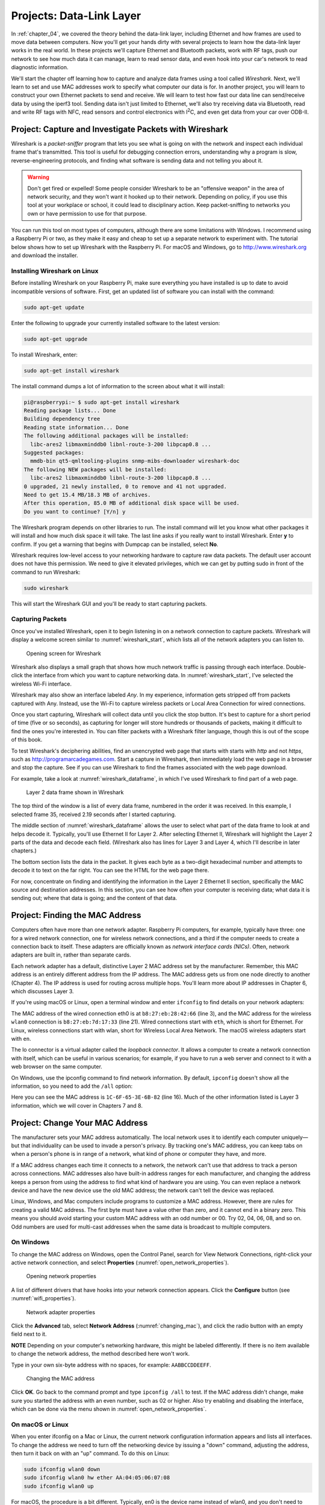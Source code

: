 Projects: Data-Link Layer
*************************

In :ref:`chapter_04`, we covered the theory behind the data-link layer,
including Ethernet and how frames are used to move data between
computers. Now you'll get your hands dirty with several projects to
learn how the data-link layer works in the real world. In these projects
we'll capture Ethernet and Bluetooth packets, work with RF tags, push
our network to see how much data it can manage, learn to read sensor
data, and even hook into your car's network to read diagnostic
information.

We'll start the chapter off learning how to capture and analyze data
frames using a tool called *Wireshark*. Next, we'll learn to set and use
MAC addresses work to specify what computer our data is for. In another
project, you will learn to construct your own Ethernet packets to send
and receive. We will learn to test how fast our data line can
send/receive data by using the iperf3 tool. Sending data isn't just
limited to Ethernet, we'll also try receiving data via Bluetooth, read
and write RF tags with NFC, read sensors and control electronics with
I\ :sup:`2`\ C, and even get data from your car over ODB-II.

Project: Capture and Investigate Packets with Wireshark
=======================================================

Wireshark is a *packet-sniffer* program that lets you see what is going
on with the network and inspect each individual frame that's
transmitted. This tool is useful for debugging connection errors,
understanding why a program is slow, reverse-engineering protocols, and
finding what software is sending data and not telling you about it.

.. warning::

   Don't get fired or expelled! Some people consider Wireshark
   to be an "offensive weapon" in the area of network security, and they
   won't want it hooked up to their network. Depending on policy, if you
   use this tool at your workplace or school, it could lead to disciplinary
   action. Keep packet-sniffing to networks you own or have permission to
   use for that purpose.

You can run this tool on most types of computers, although there are
some limitations with Windows. I recommend using a Raspberry Pi or two,
as they make it easy and cheap to set up a separate network to
experiment with. The tutorial below shows how to set up Wireshark with
the Raspberry Pi. For macOS and Windows, go to
`http://www.wireshark.org <http://www.wireshark.org>`_ and download the installer.

Installing Wireshark on Linux
-----------------------------

Before installing Wireshark on your Raspberry Pi, make sure everything
you have installed is up to date to avoid incompatible versions of
software. First, get an updated list of software you can install with
the command:

.. code-block:: bash

   sudo apt-get update

Enter the following to upgrade your currently installed software to the
latest version:

.. code-block:: bash

   sudo apt-get upgrade

To install Wireshark, enter:

.. code-block:: bash

   sudo apt-get install wireshark

The install command dumps a lot of information to the screen about what
it will install:

.. code-block:: text

   pi@raspberrypi:~ $ sudo apt-get install wireshark
   Reading package lists... Done
   Building dependency tree
   Reading state information... Done
   The following additional packages will be installed:
     libc-ares2 libmaxminddb0 libnl-route-3-200 libpcap0.8 ...
   Suggested packages:
     mmdb-bin qt5-qmltooling-plugins snmp-mibs-downloader wireshark-doc
   The following NEW packages will be installed:
     libc-ares2 libmaxminddb0 libnl-route-3-200 libpcap0.8 ...
   0 upgraded, 21 newly installed, 0 to remove and 41 not upgraded.
   Need to get 15.4 MB/18.3 MB of archives.
   After this operation, 85.0 MB of additional disk space will be used.
   Do you want to continue? [Y/n] y


The Wireshark program depends on other libraries to run. The install
command will let you know what other packages it will install and how
much disk space it will take. The last line asks if you really want to
install Wireshark. Enter **y** to confirm. If you get a warning that
begins with Dumpcap can be installed, select **No**.

Wireshark requires low-level access to your networking hardware to
capture raw data packets. The default user account does not have this
permission. We need to give it elevated privileges, which we can get by
putting sudo in front of the command to run Wireshark:

.. code-block:: text

   sudo wireshark

This will start the Wireshark GUI and you'll be ready to start capturing
packets.

Capturing Packets
-----------------

Once you've installed Wireshark, open it to begin listening in on a
network connection to capture packets. Wireshark will display a welcome
screen similar to :numref:`wireshark_start`, which lists all of the network adapters
you can listen to.

.. _wireshark_start:
.. figure:: media/wireshark_start.png
   :alt: Opening screen for Wireshark
   :width: 60%

   Opening screen for Wireshark

Wireshark also displays a small graph that shows how much network
traffic is passing through each interface. Double-click the interface
from which you want to capture networking data. In :numref:`wireshark_start`, I've
selected the wireless Wi-Fi interface.

Wireshark may also show an interface labeled *Any*. In my experience,
information gets stripped off from packets captured with Any. Instead,
use the Wi-Fi to capture wireless packets or Local Area Connection for
wired connections.

Once you start capturing, Wireshark will collect data until you click
the stop button. It's best to capture for a short period of time (five
or so seconds), as capturing for longer will store hundreds or thousands
of packets, making it difficult to find the ones you're interested in.
You can filter packets with a Wireshark filter language, though this is
out of the scope of this book.

To test Wireshark's deciphering abilities, find an unencrypted web page
that starts with starts with *http* and not *https*, such as
`http://programarcadegames.com <http://programarcadegames.com>`_.
Start a capture in Wireshark, then
immediately load the web page in a browser and stop the capture. See if
you can use Wireshark to find the frames associated with the web page
download.

For example, take a look at :numref:`wireshark_dataframe`, in which I've used Wireshark to
find part of a web page.

.. _wireshark_dataframe:
.. figure:: media/wireshark_dataframe.png
   :alt: Layer 2 data frame shown in Wireshark
   :width: 70%

   Layer 2 data frame shown in Wireshark

The top third of the window is a list of every data frame, numbered in
the order it was received. In this example, I selected frame 35,
received 2.19 seconds after I started capturing.

The middle section of :numref:`wireshark_dataframe` allows the user to select what part of
the data frame to look at and helps decode it. Typically, you'll use
Ethernet II for Layer 2. After selecting Ethernet II, Wireshark will
highlight the Layer 2 parts of the data and decode each field.
(Wireshark also has lines for Layer 3 and Layer 4, which I'll describe
in later chapters.)

The bottom section lists the data in the packet. It gives each byte as a
two-digit hexadecimal number and attempts to decode it to text on the
far right. You can see the HTML for the web page there.

For now, concentrate on finding and identifying the information in the
Layer 2 Ethernet II section, specifically the MAC source and destination
addresses. In this section, you can see how often your computer is
receiving data; what data it is sending out; where that data is going;
and the content of that data.

Project: Finding the MAC Address
================================

Computers often have more than one network adapter. Raspberry Pi
computers, for example, typically have three: one for a wired network
connection, one for wireless network connections, and a third if the
computer needs to create a connection back to itself. These adapters are
officially known as *network interface cards (NICs)*. Often, network
adapters are built in, rather than separate cards.

Each network adapter has a default, distinctive Layer 2 MAC address set
by the manufacturer. Remember, this MAC address is an entirely different
address from the IP address. The MAC address gets us from one node
directly to another (Chapter 4). The IP address is used for routing
across multiple hops. You'll learn more about IP addresses in Chapter 6,
which discusses Layer 3.

If you're using macOS or Linux, open a terminal window and enter
``ifconfig`` to find details on your network adapters:

.. code-block:: text
   :caption: Running ``ifconfig`` on a Raspberry Pi
   :linenos:
   :emphasize-lines: 3, 21

   pi@raspberrypi:~ $ ifconfig
   eth0: flags=4099<UP,BROADCAST,MULTICAST>  mtu 1500
           ether b8:27:eb:28:42:66  txqueuelen 1000  (Ethernet)
           RX packets 0  bytes 0 (0.0 B)
           RX errors 0  dropped 0  overruns 0  frame 0
           TX packets 0  bytes 0 (0.0 B)
           TX errors 0  dropped 0 overruns 0  carrier 0  collisions 0

   lo: flags=73<UP,LOOPBACK,RUNNING>  mtu 65536
           inet 127.0.0.1  netmask 255.0.0.0
           inet6 ::1  prefixlen 128  scopeid 0x10<host>
           loop  txqueuelen 1000  (Local Loopback)
           RX packets 29  bytes 4572 (4.4 KiB)
           RX errors 0  dropped 0  overruns 0  frame 0
           TX packets 29  bytes 4572 (4.4 KiB)
           TX errors 0  dropped 0 overruns 0  carrier 0  collisions 0

   wlan0: flags=4163<UP,BROADCAST,RUNNING,MULTICAST>  mtu 1500
           inet 192.168.1.107  netmask 255.255.255.0  broadcast 192.168.1.255
           inet6 fe80::d1ea:5ebd:506e:5ed3  prefixlen 64  scopeid 0x20<link>
           ether b8:27:eb:7d:17:33  txqueuelen 1000  (Ethernet)
           RX packets 35656  bytes 6337537 (6.0 MiB)
           RX errors 0  dropped 0  overruns 0  frame 0
           TX packets 1014  bytes 101325 (98.9 KiB)
           TX errors 0  dropped 0 overruns 0  carrier 0  collisions 0


The MAC address of the wired connection eth0 is at ``b8:27:eb:28:42:66`` (line 3),
and the MAC address for the wireless ``wlan0`` connection is
``b8:27:eb:7d:17:33`` (line 21). Wired connections start with ``eth``, which is short
for Ethernet. For Linux, wireless connections start with wlan, short for
Wireless Local Area Network. The macOS wireless adapters start with ``en``.

The lo connector is a virtual adapter called the *loopback connector*.
It allows a computer to create a network connection with itself, which
can be useful in various scenarios; for example, if you have to run a
web server and connect to it with a web browser on the same computer.

On Windows, use the ipconfig command to find network information. By
default, ``ipconfig`` doesn't show all the information, so you need to add
the ``/all`` option:

.. code-block:: text
   :caption: Running ifconfig on a Windows machine
   :emphasize-lines: 16
   :linenos:

   C:\Users\craven>ipconfig /all

   Windows IP Configuration

      Host Name . . . . . . . . . . . . : livingroom-pc
      Primary Dns Suffix  . . . . . . . :
      Node Type . . . . . . . . . . . . : Hybrid
      IP Routing Enabled. . . . . . . . : No
      WINS Proxy Enabled. . . . . . . . : No
      DNS Suffix Search List. . . . . . : domain.actdsltmp

   Ethernet adapter Ethernet:

      Connection-specific DNS Suffix  . : domain.actdsltmp
      Description . . . . . . . . . . . : Realtek PCIe GBE Family Controller
      Physical Address. . . . . . . . . : 1C-6F-65-3E-6B-82
      DHCP Enabled. . . . . . . . . . . : Yes
      Autoconfiguration Enabled . . . . : Yes
      Link-local IPv6 Address . . . . . : fe80::b551:7120:2f3b:78c2%4(Preferred)
      IPv4 Address. . . . . . . . . . . : 192.168.0.4(Preferred)
      Subnet Mask . . . . . . . . . . . : 255.255.255.0
      Lease Obtained. . . . . . . . . . : Thursday, January 10, 2019 4:09:16 AM
      Lease Expires . . . . . . . . . . : Friday, January 11, 2019 4:09:16 AM
      Default Gateway . . . . . . . . . : 192.168.0.1
      DHCP Server . . . . . . . . . . . : 192.168.0.1
      DHCPv6 IAID . . . . . . . . . . . : 52195173
      DHCPv6 Client DUID. . . . . . . . : 00-01-00-01-1A-BA-AF-CA-1C-6F-65-3E-6B-82
      DNS Servers . . . . . . . . . . . : 192.168.0.1
                                          205.171.3.25
      NetBIOS over Tcpip. . . . . . . . : Enabled


Here you can see the MAC address is ``1C-6F-65-3E-6B-82`` (line 16). Much of the
other information listed is Layer 3 information, which we will cover in
Chapters 7 and 8.

Project: Change Your MAC Address
================================

The manufacturer sets your MAC address automatically. The local network
uses it to identify each computer uniquely—but that individuality can be
used to invade a person's privacy. By tracking one's MAC address, you
can keep tabs on when a person's phone is in range of a network, what
kind of phone or computer they have, and more.

If a MAC address changes each time it connects to a network, the network
can't use that address to track a person across connections. MAC
addresses also have built-in address ranges for each manufacturer, and
changing the address keeps a person from using the address to find what
kind of hardware you are using. You can even replace a network device
and have the new device use the old MAC address; the network can't tell
the device was replaced.

Linux, Windows, and Mac computers include programs to customize a MAC
address. However, there are rules for creating a valid MAC address. The
first byte must have a value other than zero, and it cannot end in a
binary zero. This means you should avoid starting your custom MAC
address with an odd number or 00. Try 02, 04, 06, 08, and so on. Odd
numbers are used for multi-cast addresses when the same data is
broadcast to multiple computers.

On Windows
----------
To change the MAC address on Windows, open the Control Panel, search for
View Network Connections, right-click your active network connection,
and select **Properties** (:numref:`open_network_properties`).

.. _open_network_properties:
.. figure:: media/open_network_properties.png
   :alt: Opening network properties
   :width: 70%

   Opening network properties

A list of different drivers that have hooks into your network connection
appears. Click the **Configure** button (see :numref:`wifi_properties`).

.. _wifi_properties:
.. figure:: media/wifi_properties.png
   :alt: Network adapter properties
   :width: 50%

   Network adapter properties

Click the **Advanced** tab, select **Network Address** (:numref:`changing_mac`), and
click the radio button with an empty field next to it.

**NOTE** Depending on your computer's networking hardware, this might be
labeled differently. If there is no item available to change the network
address, the method described here won't work.

Type in your own six-byte address with no spaces, for example:
``AABBCCDDEEFF``.

.. _changing_mac:
.. figure:: media/changing_mac.png
   :alt: Changing the MAC address
   :width: 50%

   Changing the MAC address

Click **OK**. Go back to the command prompt and type ``ipconfig /all``
to test. If the MAC address didn't change, make sure you started the
address with an even number, such as 02 or higher. Also try enabling and
disabling the interface, which can be done via the menu shown in
:numref:`open_network_properties`.

On macOS or Linux
-----------------

When you enter ifconfig on a Mac or Linux, the current network
configuration information appears and lists all interfaces. To change
the address we need to turn off the networking device by issuing a
"down" command, adjusting the address, then turn it back on with an "up"
command. To do this on Linux:

.. code-block:: text

   sudo ifconfig wlan0 down
   sudo ifconfig wlan0 hw ether AA:04:05:06:07:08
   sudo ifconfig wlan0 up

For macOS, the procedure is a bit different. Typically, en0 is the
device name instead of wlan0, and you don't need to add the hw
(hardware) parameter. Here are the steps for macOS:

.. code-block:: text

   sudo ifconfig en0 down
   sudo ifconfig en0 ether AA:04:05:06:07:08
   sudo ifconfig en0 up

.. note::

   You can do a lot with the ifconfig command; for example, to get
   its manual, type ``man ifconfig`` at the command line or search
   "man ifconfig"" on the internet.

Project: Sending Raw Ethernet Packets
=====================================

Let's try making our own Layer 2 data frame. This is easiest on a Linux
computer like the Raspberry Pi since the development tools are built in.
Download the C language code available at
https://github.com/pvcraven/networking_down_under/blob/master/send_raw_ethernet.c.

This code can send raw Ethernet packets, and it allows you to set all
the bytes on what is sent out as a message. To run this code, simply
copy it and save it in a file on your computer. Note that C files should
end in *.c*, so name this file *send_raw_ethernet.c*. Spend some time
reading through the code and the comments to learn more about how it
works. You can adjust the program to specify the networking interface it
will send the message on. You can also update your destination MAC
address and the data to be sent.

Next, you have to translate the human readable C code to machine code
the computer can understand. This is done with a program called a
*compiler*. Enter **gcc** on the Raspberry Pi's command line to use the
GNU C Compiler (gcc). Give it the name of your input C language file,
and the name of the program you want it to output, such as send.

**gcc** *send_raw_ethernet.c* **-o** *send*

Check the output to make sure you do not have any errors, which could be
caused by not typing in the program correctly. If there are no errors,
the compiled program will be stored in the **send** file. The compiler
will not print anything if successful.

Running the Program

Normally, you can run a program by simply entering its name, such as
**send** in this case. However to access the networking hardware
directly like this program is, you need to request admin privileges by
using the **sudo** command. Anytime you run a program with admin
privileges, you also have to specify the directory it's in if not a
system directory. We can specify the current directory with a period.
Therefore, to request admin privileges, specify the current directory,
and run the program our command is:

**sudo ./send**

Running this command should send our own custom Ethernet data frame over
the network. To ensure this worked, use Wireshark to see the data frame
being transmitted by our program. Inspect the data that was sent, and
see how it compares with the data that the C program sent out. Update
your program to change the data, recompile it, and watch for the updated
data being sent.

Receiving Raw Packets

To receive the packets we sent, download the C code from
*https://github.com/pvcraven/networking_down_under/blob/master/receive_raw_ethernet.c*.
You'll need to update this program with your computer's MAC address and
the name of the adapter you want it to use.

Just like the program to send packets, enter **gcc** on your Raspberry
Pi's command line to compile the program:

**gcc** *receive_raw_ethernet.c* **-o** *receive*

Once compiled, run the program with:

**sudo ./receive**

This program will receive data until you press ctrl-C to stop it. Run
the program that sends raw ethernet packets and see if you can get the
data to be received here. You can run the send program on a different
computer, or you can run it on the same computer if you don't have two
available computers.

Project: Using iperf3 to Test the Network Performance
=====================================================
Part of putting together a high-performance, reliable network is testing
it. By testing each link of a network connection, you can find the
weakest link to improve the network. If the network is running great,
you can prove it by showing measured numbers.

You can test network performance with the iperf3 tool, which will see
what network speeds you can achieve, how many packets are lost, and some
other parameters. The original iperf tool has been rewritten a few
times; iperf3 is currently the most popular re-write.

This experiment works best if you send and receive on different
computers. Using the same computer doesn't test the performance of any
networking.

Installing iperf3

If you are using a Raspberry Pi or Linux computer, get iperf3 with the
command:

**sudo apt-get install iperf3**

If you're using Windows or Mac, you can download iperf3 from
*https://iperf.fr/iperf-download.php.* While iperf3 doesn't come with
easy-to-use installers for Windows or Mac, you can uncompress the files
into a directory, navigate to that directory via the command line, and
run the tool from there.

Setting Up the Server and Client

Before you start using iperf3, designate one computer as the server and
another as the client; it doesn't matter which is which. On the server,
find the machine's IP address via the command line by entering
**ipconfig** on Windows or **ifconfig** on Mac or Linux. Then start
iperf3 and use **-s** to signify it as the server:

**iperf3 -s**

On your client, start iperf3 with **-c** to tell iperf3 to run as a
client and enter the address of the server computer to which to connect.
For example:

**iperf3** **–c** *192.168.1.12*

Connecting to host 192.168.1.12, port 5201

[ 4] local 192.168.1.4 port 61233 connected to 192.168.1.12 port 5201

[ ID] Interval Transfer Bandwidth

[ 4] 0.00-1.00 sec 6.38 MBytes 53.4 Mbits/sec

[ 4] 1.00-2.00 sec 6.50 MBytes 54.6 Mbits/sec

[ 4] 2.00-3.00 sec 5.75 MBytes 48.2 Mbits/sec

[ 4] 3.00-4.00 sec 6.25 MBytes 52.4 Mbits/sec

[ 4] 4.00-5.00 sec 6.50 MBytes 54.6 Mbits/sec

[ 4] 5.00-6.00 sec 6.25 MBytes 52.4 Mbits/sec

[ 4] 6.00-7.00 sec 6.50 MBytes 54.5 Mbits/sec

[ 4] 7.00-8.00 sec 6.50 MBytes 54.5 Mbits/sec

[ 4] 8.00-9.00 sec 6.38 MBytes 53.5 Mbits/sec

[ 4] 9.00-10.00 sec 6.38 MBytes 53.5 Mbits/sec

- - - - - - - - - - - - - - - - - - - - - - - - -

[ ID] Interval Transfer Bandwidth

[ 4] 0.00-10.00 sec 63.4 MBytes 53.2 Mbits/sec sender

[ 4] 0.00-10.00 sec 63.4 MBytes 53.2 Mbits/sec receiver

iperf Done.

Running iperf3

From the output, you can see that in the first second my computer was
able to transmit 6.38MB of data. There are 8 bits in a byte, so that is
51Mb of data. In addition to the data, there's also an inter-packet gap
and a header, which add additional overhead. If we include that, we're
sending information at a rate of 53.4 megabits. Compare the speed of a
wireless connection to a wired. If you're able, compare the speed of a
cheap computer like the Raspberry Pi to a faster notebook or desktop
computer.

To experiment, enter **iperf3 --help** for a list of all options:

**iperf3 --help**

Usage: iperf [-s\|-c host] [options]

iperf [-h\|--help] [-v\|--version]

Server or Client:

-p, --port # server port to listen on/connect to

-f, --format [kmgKMG] format to report: Kbits, Mbits, KBytes, Mbytes

*--snip--*

One of these options is the -M option. Entering -M 90 attempts to set
the TCP segment size to 90 bytes. This will split the same data across
more individual data frames. Since each frame has additional overhead in
bytes transmitted, it should increase the time it takes to send data.

iperf3 –M 90 –c 192.168.1.12

You can set -M from about 88 up. Going past 1,500 is normally pointless,
as Ethernet has a limit of 1,522 bytes per frame. Despite the request
from the software, the networking hardware might ignore the TCP segment
size request and buffer it to a larger segment, or split it into smaller
segments. Try setting it to small numbers to see if that impacts your
transfer speed. Use Wireshark to see whether it's changing the segment
size; if not, try combining it with the -N option, which should
immediately send the packet and not let it buffer. I've found that
setting the segment size does not change the throughput of data as much
as I expected, except for very low numbers.

Project: Tracing Bluetooth Connections with the Command Line
============================================================

While you can connect a Raspberry Pi to a Bluetooth device via the GUI,
connecting it from the command line can often speed up your work.

From the Raspberry Pi command line, enter the following to bring up the
Bluetooth control:

**bluetoothctl**

If you get a Command not found error, remember ctl is short for control,
and ends in the letter *l*, not the number *1*. You should get the
following prompt:

[bluetooth]#

Check that Bluetooth hardware is on with:

**power on**

Make sure the background software/agent process is running with:

**agent on**

Now Bluetooth is ready to scan and connect to other devices.

Connect from a Raspberry Pi to a Device

To search for nearby devices, enter:

**scan on**

You should see all your Bluetooth devices pop up with their MAC
addresses (shown on the screen next to the device name). We can *pair*
with a Bluetooth device, which will open a network connection to send
and receive data. Creating connections is a Layer 4 networking task
we'll cover further in Chapter 8. To pair a device, put it in pairing
mode and note its MAC address, then enter **connect** followed by the
MAC address:

**connect** *AC:37:43:7D:A7:27*

That's all that it takes! You might get disconnected right away by the
other device since you aren't sending it data that it expects, but
that's fine. We're just exploring to see what Bluetooth devices are near
you. Consider trying this project in a crowded area, like a school or
coffee shop, where there are a lot of nearby Bluetooth devices.

Connect from a Device to a Raspberry Pi

The prior example connected from your Raspberry Pi to another Bluetooth
device. Let's do the opposite. To create a connection from your
Bluetooth device to Raspberry Pi, enter the following to make your
Raspberry Pi discoverable:

**discoverable on**

This causes your Raspberry Pi to broadcast its name so other devices can
see it.

To make your Raspberry Pi open to accepting new connections, we also
need to make it pairable:

**pairable on**

In the list of paired devices on your phone, it will show up in with
your machine name—this is probably raspberrypi or similar. Using this
tool, you can get an idea of what Bluetooth devices are near you, even
if they aren't in pairing mode. You can also see how often they send
data. Sitting in my office at a college campus, I can easily see there
are 30 different devices near me.

Project: War Driving to Map Access Points
=========================================

In the early days of Wi-Fi, *war driving* (also called *access point
mapping*) referred to people who drove around their cities with a laptop
searching for SSIDs. It used to be common to have networks that didn't
require a password to access; now, thankfully, few networks are open
like that, but it is still interesting find out how many different
wireless networks there are in your area. By looking at the name of the
network, you can often figure out who has set up the access points. You
can do this war driving as well, and see what networks are in your
neighborhood.

Some smartphone apps make access point mapping easier than before. Apple
has banned many of the war driving apps for iPhone, so to try this task,
you'll need a laptop or an Android phone.

Download an app that can map access points. I recommend an Android app
called WiGLE WiFi (Figure 5-6). For macOS, try MacStumbler, and try
either inSSIDer or NetSpot for PCs.

**Note** The app will scan even when you aren't looking at it. If you
are driving, put the phone away! Be safe.

|image5|

WiGLE app on Android showing map view

Walk, bike, or drive around your area to map out the access points
(Figure 5-7). SSIDs will appear on your app's map, pinpointing all the
access points in the area, including open access points with no
security.

|image6|

WiGLE App on Android showing Bluetooth, Phone LTE, and Wi-Fi access
points

With WiGLE, you can upload the Wi-Fi access points you find to the
public database at *https://wigle.net/.* Even if you don't contribute to
that database, take a minute to look at its impressive worldwide heat
map of access points.

Project: Using ODB-II to Read Your Car's CAN-Bus
================================================

For this project, you will need an *ODB-II* (also called ODB2)
connector, which is a small device that lets you scan your car. These
connectors cost anywhere from $10 to $30. I suggest avoiding a Wi-Fi
connector because the setup process can be difficult. Bluetooth devices
work well with Android phones. If you have an iPhone, make sure it's
compatible with your ODB-II connector; iPhones work with some Bluetooth
devices, but not all.

**NOTE** The ODB-II scanner I used was the Veepeak OBD, and I also
recommend the BLE OBD2 Bluetooth Scanner.

Next, download a program that reads ODB-II data. If you have an Android
phone or laptop, Torque Pro by Ian Hawkins works great. You can create
custom dials for monitoring the car's speed, RPM, and temperature; I've
done this with my car in Figure 5-8. If you have a check engine light
on, these apps can read the diagnostic codes for you. If your car has a
display screen, you can use Android Auto or Apple CarPlay to display
additional information about your engine's performance.

|image7|

Torque Pro app showing car data

If you don't want to use someone else's application to read car data,
and would rather program your own, you can get started using Python on
any operating system. Pair your Bluetooth ODB-II connector with the
computer and then start coding a new Python program. You'll need to
download the pyODB library (*https://python-obd.readthedocs.io*). Their
main web page has detailed installation instructions, but in most cases,
you can simply type pip install obd in the command line.

A program to log how fast the car is going might look similar to Listing
5-4:

import obd

import time

1 connection = obd.OBD()

2 cmd = obd.commands.SPEED

while True:

3 response = connection.query(cmd)

4 print(response.value.to("mph"))

time.sleep(1.0)

Using the pyODB library

After importing the pyODB library and time, you'll create a connection
1. Next, tell the car you want the reading for the speed 2. Then, query
the car 3 and print the result 4. Besides speed, you can pull data for
the engine RPM, engine temperature, distance travelled, voltage, fuel
level, accelerator pedal position, and more. For a full list, check out
*https://python-obd.readthedocs.io/en/latest/Command%20Tables/*.

By writing your own program, you can combine this with other data. For
example, you might use GPS data and car speed to warn you if you're
traveling too fast near a speed camera. You can also use data to get
more performance out of your car.

While the ODB-II device we have only reads data, some cars can use the
connection to modify engine parameters. Devices like COBB Tuning's
Accessport allows high-performance cars to be "tuned" this way to put
out more power, but there's a risk that a tune can impact emissions, gas
consumption, or even damage the engine.

Project: Create Your Own RFID Tags Using Near Field Communication
=================================================================

*Near Field Communication (NFC)* technology, a subset of Radio Frequency
Identification (RFID), has been around for a while, but it hasn't really
taken off due to a lack of popularity and unique features. However, it's
a great and cheap way to learn about the larger world of RFID. NFC
allows two devices to communicate within about 1 inch of each other. In
fact, one device can simply be a sticker with embedded circuitry.
Nintendo uses NFC tags with the physical Amiibo figurines it sells. Each
one has an NFC tag in it that can be waved over the Switch controller to
receive special characters or free in-game items. NFC tags can also make
it easy for a person to wave a phone over a tag and automatically go to
a website, much like QR codes.

For this project, you'll need an Android or iPhone. You can find
different NFC tags to buy online. I used an NFC tag that comes in the
form of a sticker from Adafruit
(*https://www.adafruit.com/product/362*).

Each phone that supports NFC is a bit different. Some phones have NFC
detection turned off by default. Before using NFC on Android, you may
need to enable it. For Android on Google phones:

1. Open Settings

2. Select **Connected Devices**

3. Select **Connection Preferences**

4. Turn NFC to **On**

For Android on Samsung Phones:

1. Open Settings

5. Select **Connections**

6. Turn on NFC and Payment option

You can use an app like NFC Tools to program an NFC tag. NFC Tools can
both read and write tags. To write a tag, select the **Write** tab at
the top as shown in Figure 5-9. Next, create one or more records that
will hold your data. The record can contain data like contact
information, a video link, a small file, an email contact, an SMS
number, or even a GPS location.

|image8|

Using NFC Tools to write to an NFC tag

Click **Add a Record** then select the type of record—I suggest starting
with URL. You should be prompted to enter a web address. After doing
this, click **Write**, unlock your phone, and hold the NFC tag up to it.
It should ask if you want to follow the web link, similar to scanning a
QR code.

Try some of the other record types to share contact information, open a
map to a location, add a social media link, add a phone or SMS number,
or even auto-hook up to Wi-Fi. The steps are the same as for the URL,
just select a different type of record for those actions. For a more
ambitious project, you can embed the NFC tag into a "magic wand" and use
a reader and servo to automatically open a box when you wave the wand.
There are many fun, simple projects you can do with NFC tags.

Project: Read and Control Electronics With I\ :sup:`2`\ C
=========================================================

Have you ever wanted to drive your own LED clock display, control color
LEDs, or read sensor data, like temperature? In this project, we'll use
the inter-integrated Circuit (I\ :sup:`2`\ C) protocol we learned about
in Chapter 4 that lets circuits communicate with each other. We can use
I\ :sup:`2`\ C to make Raspberry Pi communicate with other electronics,
such as sensors or displays. For this project, let's read the current
temperature and output it on an OLED display. You'll need a Raspberry
Pi, a SHIM, a temperature sensor, an OLED display, and a couple Qwiic
cables.

I used the following products:

-  STEMMA QT/Qwiic 4-pin cable: *https://www.adafruit.com/product/4210*

-  SparkFun Qwiic or Stemma QT SHIM for Raspberry Pi:
   *https://www.adafruit.com/product/4463*

-  Monochrome 1.3" 128×64 OLED graphic display STEMMA QT/Qwiic:
   *https://www.adafruit.com/product/938*

-  AHT20 Temperature & Humidity Sensor STEMMA QT/Qwiic:
   *https://www.adafruit.com/product/4566*

The I\ :sup:`2`\ C protocol isn't set up or turned on by default on the
Raspberry Pi. To install I\ :sup:`2`\ C tools and some Python libraries,
enter the commands in Listing 5-5 at the command prompt.

**sudo apt-get update**

**sudo apt-get install -y i2c-tools build-essential python-smbus**

**sudo apt-get install –y python-dev python-pip**

**sudo apt-get install -y python-pil python-imaging**

**pip3 install adafruit-circuitpython-ahtx0**

**pip3 install adafruit-circuitpython-ssd1306**

Installing i2c tools

After you install the tools, you need to turn on I\ :sup:`2`\ C:

1. Enter **sudo raspi-config** to access the configuration tool.

7. Select **Interfacing Options** in the configuration tool, followed by
   **I2C**.

8. Select **Yes** to enable the I\ :sup:`2`\ C interface and **Yes** to
   load it by default on boot.

9. Reboot your computer.

Wiring is rather easy. While some I\ :sup:`2`\ C devices require
soldering, these don't. First, Place the SHIM on your Raspberry Pi (see
Figure 5-10).

|A close-up of a circuit board Description automatically generated with
medium confidence|

Installing a SHIM on a Raspberry Pi

Then use a Qwiic cable to connect from the SHIM to the AHT20 temperature
sensor (see Figure 5-11).

|A close-up of a computer chip Description automatically generated with
medium confidence|

Connecting the AHT20 Temperature Sensor

Next, plug the sensor into the OLED display (see Figure 5-12).

|Text Description automatically generated|

Connecting the OLED Display

After you reboot, enter the command in Listing 5-6 to see what comes up

**sudo i2cdetect -y 1**

0 1 2 3 4 5 6 7 8 9 a b c d e f

00: -- -- -- -- -- -- -- --

10: -- -- -- -- -- -- -- -- -- -- -- -- -- -- -- --

20: -- -- -- -- -- -- -- -- -- -- -- -- -- -- -- --

30: -- -- -- -- -- -- -- -- 38 -- -- -- -- 3d -- --

40: -- -- -- -- -- -- -- -- -- -- -- -- -- -- -- --

50: -- -- -- -- -- -- -- -- -- -- -- -- -- -- -- --

60: -- -- -- -- -- -- -- -- -- -- -- -- -- -- -- --

70: -- -- -- -- -- -- -- --

Detecting I\ :sup:`2`\ C devices with i2cdetect command

You should see two devices, with the hex addresses of 0x38 and 0x3d. If
nothing comes up, recheck your connections.

With that working, let's write some code that will display the current
temperature and humidity, as shown in Listing 5-7.

i2c_temp.py

import time

import board

import adafruit_ahtx0

def setup_aht20():

1 i2c = board.I2C()

2 sensor = adafruit_ahtx0.AHTx0(i2c)

return sensor

def get_readings(sensor):

3 humidity = sensor.relative_humidity

temp_c = sensor.temperature

4 temp_f = temp_c \* (9.0 / 5.0) + 32.0

return temp_f, humidity

def run_display_loop(sensor):

while True:

temp_f, humidity = get_readings(sensor)

print(f"Temp: {temp_f:4.1f} F, Humidity: {humidity:4.1f}%")

time.sleep(2)

def main():

sensor = setup_aht20()

run_display_loop(sensor)

main()

Reading temperature and humidity

First, we initialize and start I\ :sup:`2`\ C on the computer 1. Then,
we open a connection to our temperature sensor 2. Next, we get our
temperature and humidity sensor readings 3. If you are in the U.S., you
might want to convert the default Celsius to Fahrenheit 4. The code
loops and displays the sensor readings every two seconds.

Once that is working, write some code to try out the OLED display, as
shown in Listing 5-8.

import board

import busio

import digitalio

from PIL import Image, ImageDraw, ImageFont

import adafruit_ssd1306

OLED_DEVICE_ADDRESS = 0x3D

OLED_WIDTH = 128

OLED_HEIGHT = 64

BORDER = 5

1 def setup_oled():

i2c = board.I2C()

oled_reset = digitalio.DigitalInOut(board.D4)

oled = adafruit_ssd1306.SSD1306_I2C(OLED_WIDTH,

OLED_HEIGHT,

i2c,

addr=OLED_DEVICE_ADDRESS,

reset=oled_reset)

return oled

2 def create_image(text):

3 image_size = (OLED_WIDTH, OLED_HEIGHT)

image = Image.new("1", image_size)

draw = ImageDraw.Draw(image)

4 rect = (0, 0, OLED_WIDTH, OLED_HEIGHT)

draw.rectangle(rect, outline=255, fill=255)

5 rect = (BORDER,

BORDER,

OLED_WIDTH - BORDER - 1,

OLED_HEIGHT - BORDER - 1)

draw.rectangle(rect, outline=0, fill=0)

6 font = ImageFont.load_default()

font_width, font_height = font.getsize(text)

position = (OLED_WIDTH // 2 - font_width // 2,

OLED_HEIGHT // 2 - font_height // 2)

draw.text(position, text, font=font, fill=255)

return image

def main():

oled = setup_oled()

image = create_image("Hello World!")

7 oled.image(image)

oled.show()

main()

"Hello World" on an OLED screen

First, a function sets up I\ :sup:`2`\ C and opens a communications
channel to the OLED display 1. It returns a class that will manage
commands to the display. Next, the create_image function 2 creates an
image to display. It uses the Python Pillow library to create the image
3, clear it to white 4, create a black inset rectangle 5, and then draw
the centered text 6. Finally, we can take that image and display it 7.

With these two listings, see if you can write a program that will read
in the temperature and humidity, then display it on the OLED screen.
Example code is available at
*https://github.com/pvcraven/networking_down_under/blob/master/i2c_temp_oled.py*.

Summary

In this chapter you learned to run Wireshark to capture network packets.
You learned how to get and change your Layer 2 MAC address. You sent raw
Ethernet packets over the network, and then used iperf3 to test how fast
you can send and receive data over a network connection. You also looked
at scanning and connecting with Bluetooth. Finally, you used the
I\ :sup:`2`\ C to read sensor data and output it via a small OLED
display. You covered a lot of ground on how to pass data directly from
one node to another. In the next two chapters, you'll learn how to build
on this with Layer 3 and route data across a network of nodes. With
Layer 3 you'll no longer be limited to just point-to-point
communications.

.. |image1| image:: media/image1.png
   :width: 3.76119in
   :height: 2.6314in
.. |image2| image:: media/image2.png
   :width: 4.52985in
   :height: 3.08779in
.. |C:\\Users\\craven\\AppData\\Local\\Temp\\SNAGHTMLc21378.PNG| image:: media/image3.png
   :width: 4.77244in
   :height: 3.36545in
.. |image3| image:: media/image4.png
   :width: 2.52298in
   :height: 3.25456in
.. |image4| image:: media/image5.png
   :width: 2.78583in
   :height: 2.83296in
.. |image5| image:: media/image6.png
   :width: 2.21428in
   :height: 3.53846in
.. |image6| image:: media/image7.png
   :width: 2.55567in
   :height: 4.08209in
.. |image7| image:: media/image8.png
   :width: 2.5187in
   :height: 4.47755in
.. |image8| image:: media/image9.png
   :width: 2.47594in
   :height: 2.33504in
.. |A close-up of a circuit board Description automatically generated with medium confidence| image:: media/image10.jpeg
   :width: 4.36111in
   :height: 3.06818in
.. |A close-up of a computer chip Description automatically generated with medium confidence| image:: media/image11.jpeg
   :width: 4.69444in
   :height: 2.47207in
.. |Text Description automatically generated| image:: media/image12.jpeg
   :width: 4.43056in
   :height: 3.38383in
